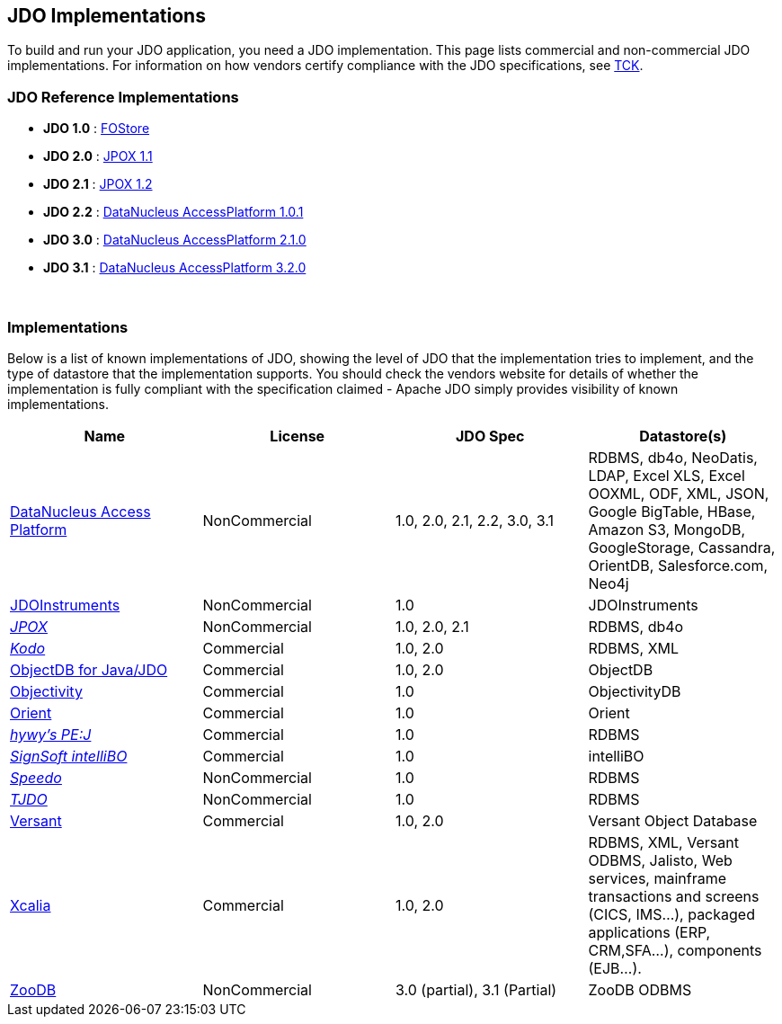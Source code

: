 :_basedir: 
:_imagesdir: images/
:grid: cols
:general:

[[index]]

== JDO Implementationsanchor:JDO_Implementations[]

To build and run your JDO application, you need a JDO implementation.
This page lists commercial and non-commercial JDO implementations. For
information on how vendors certify compliance with the JDO
specifications, see link:tck.html[TCK].

=== JDO Reference Implementationsanchor:JDO_Reference_Implementations[]

* *JDO 1.0* :
http://jcp.org/aboutJava/communityprocess/final/jsr012/index2.html[FOStore]
* *JDO 2.0* : https://sourceforge.net/projects/jpox/[JPOX 1.1]
* *JDO 2.1* : https://sourceforge.net/projects/jpox/[JPOX 1.2]
* *JDO 2.2* :
http://www.datanucleus.org/products/accessplatform.html[DataNucleus
AccessPlatform 1.0.1]
* *JDO 3.0* :
http://www.datanucleus.org/products/accessplatform_2_1/index.html[DataNucleus
AccessPlatform 2.1.0]
* *JDO 3.1* :
http://www.datanucleus.org/products/accessplatform_3_2/index.html[DataNucleus
AccessPlatform 3.2.0]

{empty} +


=== Implementationsanchor:Implementations[]

Below is a list of known implementations of JDO, showing the level of
JDO that the implementation tries to implement, and the type of
datastore that the implementation supports. You should check the vendors
website for details of whether the implementation is fully compliant
with the specification claimed - Apache JDO simply provides visibility
of known implementations.

[cols=",,,",options="header",]
|===
|Name |License |JDO Spec |Datastore(s)
|http://www.datanucleus.org[DataNucleus Access Platform] |NonCommercial
|1.0, 2.0, 2.1, 2.2, 3.0, 3.1 |RDBMS, db4o, NeoDatis, LDAP, Excel XLS,
Excel OOXML, ODF, XML, JSON, Google BigTable, HBase, Amazon S3, MongoDB,
GoogleStorage, Cassandra, OrientDB, Salesforce.com, Neo4j

|http://www.jdoinstruments.org/[JDOInstruments] |NonCommercial |1.0
|JDOInstruments

|http://www.jpox.org[_JPOX_] |NonCommercial |1.0, 2.0, 2.1 |RDBMS, db4o

|http://www.bea.com/kodo[_Kodo_] |Commercial |1.0, 2.0 |RDBMS, XML

|http://www.objectdb.com/[ObjectDB for Java/JDO] |Commercial |1.0, 2.0
|ObjectDB

|http://www.objectivity.com/pages/object-database-solutions/java-data-objects.asp[Objectivity]
|Commercial |1.0 |ObjectivityDB

|http://www.orientechnologies.com/cms/[Orient] |Commercial |1.0 |Orient

|http://pejava.tripod.com/index.html[_hywy's PE:J_] |Commercial |1.0
|RDBMS

|http://www.signsoft.de/signsoft/en/intelliBO/[_SignSoft intelliBO_]
|Commercial |1.0 |intelliBO

|http://speedo.objectweb.org/[_Speedo_] |NonCommercial |1.0 |RDBMS

|http://tjdo.sourceforge.net/[_TJDO_] |NonCommercial |1.0 |RDBMS

|http://www.versant.com/en_US/products/objectdatabase/[Versant]
|Commercial |1.0, 2.0 |Versant Object Database

|http://www.xcalia.com/xdn/specs/jdo[Xcalia] |Commercial |1.0, 2.0
|RDBMS, XML, Versant ODBMS, Jalisto, Web services, mainframe
transactions and screens (CICS, IMS...), packaged applications (ERP,
CRM,SFA...), components (EJB...).


|http://www.zoodb.org[ZooDB] |NonCommercial |3.0 (partial), 3.1 (Partial)
|ZooDB ODBMS
|===


